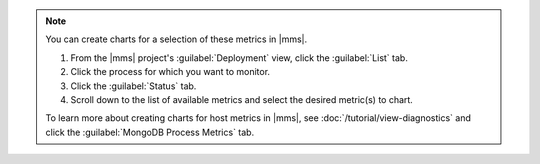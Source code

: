 .. note::

   You can create charts for a selection of these metrics in |mms|. 

   1. From the |mms| project's :guilabel:`Deployment` view, click the 
      :guilabel:`List` tab.
   #. Click the process for which you want to monitor. 
   #. Click the :guilabel:`Status` tab.
   #. Scroll down to the list of available metrics and select the 
      desired metric(s) to chart. 
 
   To learn more about creating charts for host metrics in 
   |mms|, see :doc:`/tutorial/view-diagnostics` and click the
   :guilabel:`MongoDB Process Metrics` tab.